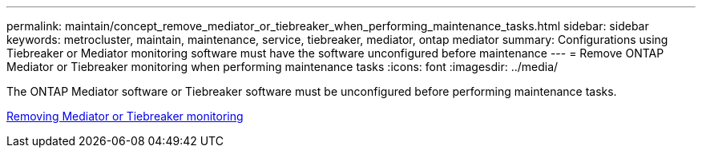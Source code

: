---
permalink: maintain/concept_remove_mediator_or_tiebreaker_when_performing_maintenance_tasks.html
sidebar: sidebar
keywords: metrocluster, maintain, maintenance, service, tiebreaker, mediator, ontap mediator
summary: Configurations using Tiebreaker or Mediator monitoring software must have the software unconfigured before maintenance
---
= Remove ONTAP Mediator or Tiebreaker monitoring when performing maintenance tasks
:icons: font
:imagesdir: ../media/

[.lead]
The ONTAP Mediator software or Tiebreaker software must be unconfigured before performing maintenance tasks.

link:../upgrade/task_upgrade_controllers_in_a_four_node_ip_mcc_us_switchover_and_switchback_mcc_ip.html#removing-mediator-or-tiebreaker-monitoring.html[Removing Mediator or Tiebreaker monitoring]

//BURT 1452930 23/02/2022
